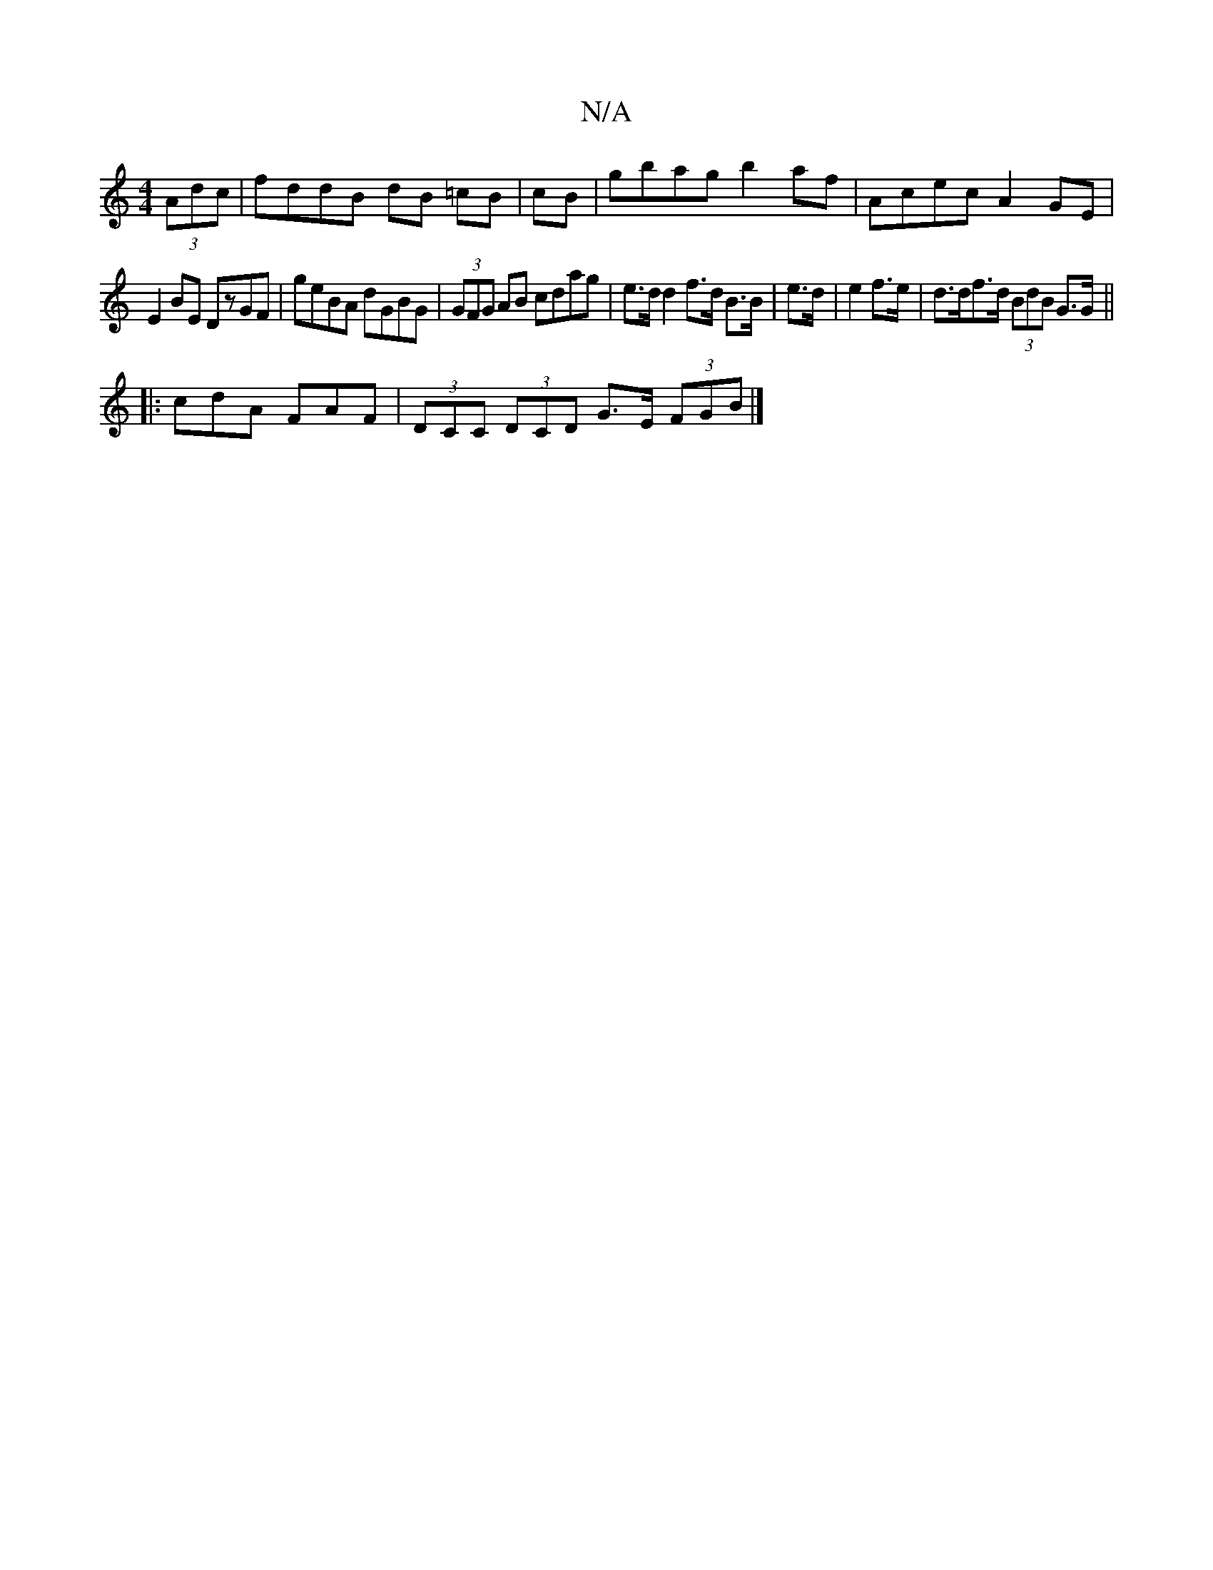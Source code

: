 X:1
T:N/A
M:4/4
R:N/A
K:Cmajor
 (3Adc|fddB dB =cB|cB|gbag b2af|Acec A2GE|
E2BE DzGF|geBA dGBG| (3GFG AB cdag|e>d d2 f>d B>B|e>d|e2 f>e | d>df>d (3BdB G>G ||
|: cdA FAF | (3DCC (3DCD G>E (3FGB|]

|: EGE E E/F/E/=A/A/ | e<dc>G D3G|d<